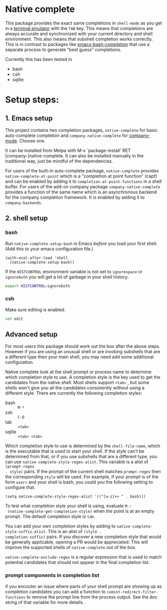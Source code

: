 * Native complete

[[https://melpa.org/#/native-complete][file:https://melpa.org/packages/native-complete-badge.svg]]
[[https://github.com/CeleritasCelery/emacs-native-shell-complete/actions?query=workflow%3ACI][file:https://github.com/CeleritasCelery/emacs-native-shell-complete/workflows/CI/badge.svg]]

This package provides the exact same completions in ~shell-mode~ as you get in a
[[https://www.gnu.org/software/emacs/manual/html_node/emacs/Terminal-emulator.html][terminal emulator]] with the =TAB= key. This means that completions are always
accurate and synchronized with your current directory and shell environment.
This also means that subshell completion works correctly. This is in contrast to
packages like [[https://github.com/szermatt/emacs-bash-completion][emacs-bash-completion]] that use a separate process to generate
"best guess" completions.

[[file:images/demo.gif]]

Currently this has been tested in

- bash
- csh
- sqlite

* Setup steps:

** 1. Emacs setup

This project contains two completion packages, ~native-complete~ for basic auto-complete
completion and ~company-native-complete~ for [[https://github.com/company-mode/company-mode/issues/68#issuecomment-36208504][company-mode]]. Choose one.

It can be installed from Melpa with M-x `package-install' RET [company-]native-complete.
It can also be installed manually in the traditional way, just be mindful of the dependencies.


For users of the built-in auto-complete package, ~native-complete~ provides ~native-complete-at-point~ which is a "completion at point function" (capf) and can be enabled by adding it to ~completion-at-point-functions~ in a
shell buffer. For users of the add-on company package ~company-native-complete~ provides a function of the same name which is an asynchronous backend for the company completion framework. It is enabled by adding it to ~company-backends~.

** 2. shell setup
*** bash
Run ~native-complete-setup-bash~ in Emacs /before/ you load your first shell.  
(Add this to your emacs configuration file.)
#+BEGIN_SRC elisp
  (with-eval-after-load 'shell
    (native-complete-setup-bash))
#+END_SRC

If the ~HISTCONTROL~ environment variable is not set to ~ignorespace~ or ~ignoreboth~
you will get a lot of garbage in your shell history.
#+BEGIN_SRC sh
  export HISTCONTROL=ignoreboth
#+END_SRC

*** csh
Make sure editing is enabled.
#+BEGIN_SRC sh
  set edit
#+END_SRC

** Advanced setup
For most users this package should work out the box after the above steps. However if you are using an
unusual shell or are invoking subshells that are a different type then your main
shell, you may need add some additional configuration.

Native complete look at the shell prompt or process name to determine which
completion style to use. A completion style is the key used to get the
candidates from the native shell. Most shells support ~<tab>~ , but some shells
won't give you all the candidates consistently without using a different
style. There are currently the following completion styles:

- bash ::   ~M-*~
- zsh ::  ~C-D~
- tab ::  ~<tab>~
- sqlite :: =<tab> <tab>=

Which completion style to use is determined by the ~shell-file-name~, which is
the executable that is used to start your shell. If the style can't be
determined from that, or if you use subshells that are a different type, you can
use ~native-complete-style-regex-alist~. This variable is a alist of ~(prompt-regex
. style)~ pairs. If the prompt of the current shell matches ~prompt-regex~ then
the corresponding ~style~ will be used. For example, if your prompt is of the
form ~user>~ and your shell is bash, you could you the following setting to
configure that.
#+BEGIN_SRC elisp
  (setq native-complete-style-regex-alist '(("[a-z]+> " . bash)))
#+END_SRC

To test what completion style your shell is using, evaluate ~M-:
 (native-complete-get-completion-style)~ when the point is at an empty prompt.
 The default completion style is ~tab~.

You can add your own completion styles by adding to
~native-complete-style-suffix-alist~. This is an alist of ~(style .
completion-suffix)~ pairs. If you discover a new completion style that would be
generally applicable, opening a PR would be appreciated. This will improve the
supported shells of ~native-complete~ out of the box.

~native-complete-exclude-regex~ is a regular expression that is used to match
potential candidates that should not appear in the final completion list.

*** prompt components in completion list
 if you encouter an issue where parts of your shell prompt are showing up as
 completion candidates you can add a function to
 ~comint-redirect-filter-functions~ to remove the prompt line from the process
 output. See the doc string of that variable for more details.
